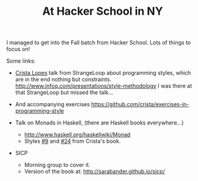 # -*- mode: org; mode: auto-fill -*-
#+TITLE: At Hacker School in NY
#+CATEGORY:	posts

I managed to get into the Fall batch from Hacker School.
Lots of things to focus on!

Some links:

- [[https://twitter.com/cristalopes][Crista Lopes]] talk from StrangeLoop about programming styles, which
  are in the end nothing but constraints.
  [[http://www.infoq.com/presentations/style-methodology]]
  I was there at that StrangeLoop but missed the talk...

- And accompanying exercises
  <https://github.com/crista/exercises-in-programming-style>

- Talk on Monads in Haskell, (there are Haskell books everywhere...)
  + <http://www.haskell.org/haskellwiki/Monad>
  + Styles [[https://github.com/crista/exercises-in-programming-style/tree/master/09-the-one][#9]] and [[https://github.com/crista/exercises-in-programming-style/tree/master/24-quarantine][#24]] from Crista's book.

- SICP
  + Morning group to cover it.
  + Version of the book at: [[http://sarabander.github.io/sicp/]]

